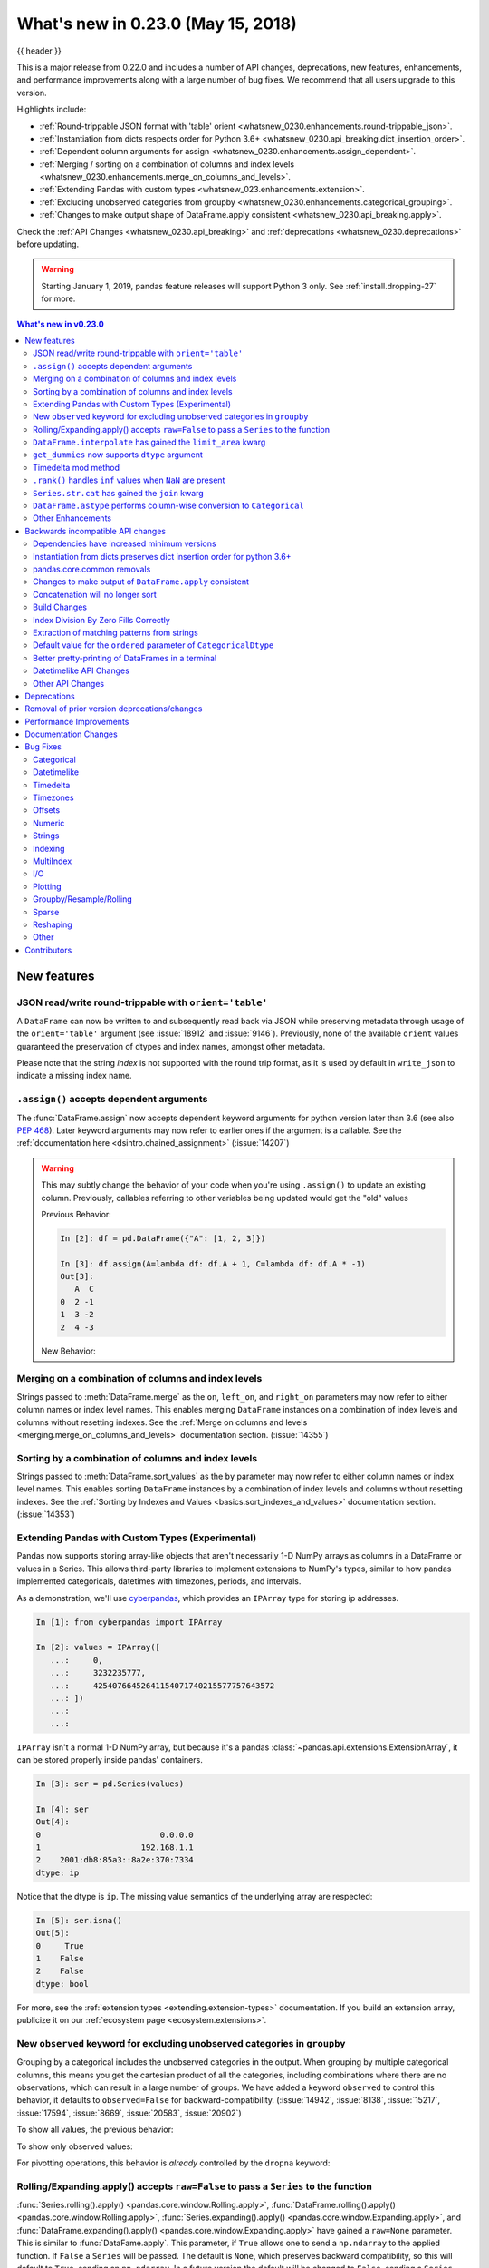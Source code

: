 .. _whatsnew_0230:

What's new in 0.23.0 (May 15, 2018)
-----------------------------------

{{ header }}

.. ipython:: python
   :suppress:

   from pandas import * # noqa F401, F403


This is a major release from 0.22.0 and includes a number of API changes,
deprecations, new features, enhancements, and performance improvements along
with a large number of bug fixes. We recommend that all users upgrade to this
version.

Highlights include:

- :ref:`Round-trippable JSON format with 'table' orient <whatsnew_0230.enhancements.round-trippable_json>`.
- :ref:`Instantiation from dicts respects order for Python 3.6+ <whatsnew_0230.api_breaking.dict_insertion_order>`.
- :ref:`Dependent column arguments for assign <whatsnew_0230.enhancements.assign_dependent>`.
- :ref:`Merging / sorting on a combination of columns and index levels <whatsnew_0230.enhancements.merge_on_columns_and_levels>`.
- :ref:`Extending Pandas with custom types <whatsnew_023.enhancements.extension>`.
- :ref:`Excluding unobserved categories from groupby <whatsnew_0230.enhancements.categorical_grouping>`.
- :ref:`Changes to make output shape of DataFrame.apply consistent <whatsnew_0230.api_breaking.apply>`.

Check the :ref:`API Changes <whatsnew_0230.api_breaking>` and :ref:`deprecations <whatsnew_0230.deprecations>` before updating.

.. warning::

   Starting January 1, 2019, pandas feature releases will support Python 3 only.
   See :ref:`install.dropping-27` for more.

.. contents:: What's new in v0.23.0
    :local:
    :backlinks: none
    :depth: 2

.. _whatsnew_0230.enhancements:

New features
~~~~~~~~~~~~

.. _whatsnew_0230.enhancements.round-trippable_json:

JSON read/write round-trippable with ``orient='table'``
^^^^^^^^^^^^^^^^^^^^^^^^^^^^^^^^^^^^^^^^^^^^^^^^^^^^^^^

A ``DataFrame`` can now be written to and subsequently read back via JSON while preserving metadata through usage of the ``orient='table'`` argument (see :issue:`18912` and :issue:`9146`). Previously, none of the available ``orient`` values guaranteed the preservation of dtypes and index names, amongst other metadata.

.. ipython:: python

   df = pd.DataFrame({'foo': [1, 2, 3, 4],
                      'bar': ['a', 'b', 'c', 'd'],
                      'baz': pd.date_range('2018-01-01', freq='d', periods=4),
                      'qux': pd.Categorical(['a', 'b', 'c', 'c'])},
                     index=pd.Index(range(4), name='idx'))
   df
   df.dtypes
   df.to_json('test.json', orient='table')
   new_df = pd.read_json('test.json', orient='table')
   new_df
   new_df.dtypes

Please note that the string `index` is not supported with the round trip format, as it is used by default in ``write_json`` to indicate a missing index name.

.. ipython:: python
   :okwarning:

   df.index.name = 'index'

   df.to_json('test.json', orient='table')
   new_df = pd.read_json('test.json', orient='table')
   new_df
   new_df.dtypes

.. ipython:: python
   :suppress:

   import os
   os.remove('test.json')


.. _whatsnew_0230.enhancements.assign_dependent:


``.assign()`` accepts dependent arguments
^^^^^^^^^^^^^^^^^^^^^^^^^^^^^^^^^^^^^^^^^

The :func:`DataFrame.assign` now accepts dependent keyword arguments for python version later than 3.6 (see also `PEP 468
<https://www.python.org/dev/peps/pep-0468/>`_). Later keyword arguments may now refer to earlier ones if the argument is a callable. See the
:ref:`documentation here <dsintro.chained_assignment>` (:issue:`14207`)

.. ipython:: python

    df = pd.DataFrame({'A': [1, 2, 3]})
    df
    df.assign(B=df.A, C=lambda x: x['A'] + x['B'])

.. warning::

  This may subtly change the behavior of your code when you're
  using ``.assign()`` to update an existing column. Previously, callables
  referring to other variables being updated would get the "old" values

  Previous Behavior:

  .. code-block:: ipython

      In [2]: df = pd.DataFrame({"A": [1, 2, 3]})

      In [3]: df.assign(A=lambda df: df.A + 1, C=lambda df: df.A * -1)
      Out[3]:
         A  C
      0  2 -1
      1  3 -2
      2  4 -3

  New Behavior:

  .. ipython:: python

      df.assign(A=df.A + 1, C=lambda df: df.A * -1)



.. _whatsnew_0230.enhancements.merge_on_columns_and_levels:

Merging on a combination of columns and index levels
^^^^^^^^^^^^^^^^^^^^^^^^^^^^^^^^^^^^^^^^^^^^^^^^^^^^

Strings passed to :meth:`DataFrame.merge` as the ``on``, ``left_on``, and ``right_on``
parameters may now refer to either column names or index level names.
This enables merging ``DataFrame`` instances on a combination of index levels
and columns without resetting indexes. See the :ref:`Merge on columns and
levels <merging.merge_on_columns_and_levels>` documentation section.
(:issue:`14355`)

.. ipython:: python

   left_index = pd.Index(['K0', 'K0', 'K1', 'K2'], name='key1')

   left = pd.DataFrame({'A': ['A0', 'A1', 'A2', 'A3'],
                        'B': ['B0', 'B1', 'B2', 'B3'],
                        'key2': ['K0', 'K1', 'K0', 'K1']},
                       index=left_index)

   right_index = pd.Index(['K0', 'K1', 'K2', 'K2'], name='key1')

   right = pd.DataFrame({'C': ['C0', 'C1', 'C2', 'C3'],
                         'D': ['D0', 'D1', 'D2', 'D3'],
                         'key2': ['K0', 'K0', 'K0', 'K1']},
                        index=right_index)

   left.merge(right, on=['key1', 'key2'])

.. _whatsnew_0230.enhancements.sort_by_columns_and_levels:

Sorting by a combination of columns and index levels
^^^^^^^^^^^^^^^^^^^^^^^^^^^^^^^^^^^^^^^^^^^^^^^^^^^^

Strings passed to :meth:`DataFrame.sort_values` as the ``by`` parameter may
now refer to either column names or index level names.  This enables sorting
``DataFrame`` instances by a combination of index levels and columns without
resetting indexes. See the :ref:`Sorting by Indexes and Values
<basics.sort_indexes_and_values>` documentation section.
(:issue:`14353`)

.. ipython:: python

   # Build MultiIndex
   idx = pd.MultiIndex.from_tuples([('a', 1), ('a', 2), ('a', 2),
                                    ('b', 2), ('b', 1), ('b', 1)])
   idx.names = ['first', 'second']

   # Build DataFrame
   df_multi = pd.DataFrame({'A': np.arange(6, 0, -1)},
                           index=idx)
   df_multi

   # Sort by 'second' (index) and 'A' (column)
   df_multi.sort_values(by=['second', 'A'])


.. _whatsnew_023.enhancements.extension:

Extending Pandas with Custom Types (Experimental)
^^^^^^^^^^^^^^^^^^^^^^^^^^^^^^^^^^^^^^^^^^^^^^^^^

Pandas now supports storing array-like objects that aren't necessarily 1-D NumPy
arrays as columns in a DataFrame or values in a Series. This allows third-party
libraries to implement extensions to NumPy's types, similar to how pandas
implemented categoricals, datetimes with timezones, periods, and intervals.

As a demonstration, we'll use cyberpandas_, which provides an ``IPArray`` type
for storing ip addresses.

.. code-block:: ipython

   In [1]: from cyberpandas import IPArray

   In [2]: values = IPArray([
      ...:     0,
      ...:     3232235777,
      ...:     42540766452641154071740215577757643572
      ...: ])
      ...:
      ...:

``IPArray`` isn't a normal 1-D NumPy array, but because it's a pandas
:class:`~pandas.api.extensions.ExtensionArray`, it can be stored properly inside pandas' containers.

.. code-block:: ipython

   In [3]: ser = pd.Series(values)

   In [4]: ser
   Out[4]:
   0                         0.0.0.0
   1                     192.168.1.1
   2    2001:db8:85a3::8a2e:370:7334
   dtype: ip

Notice that the dtype is ``ip``. The missing value semantics of the underlying
array are respected:

.. code-block:: ipython

   In [5]: ser.isna()
   Out[5]:
   0     True
   1    False
   2    False
   dtype: bool

For more, see the :ref:`extension types <extending.extension-types>`
documentation. If you build an extension array, publicize it on our
:ref:`ecosystem page <ecosystem.extensions>`.

.. _cyberpandas: https://cyberpandas.readthedocs.io/en/latest/


.. _whatsnew_0230.enhancements.categorical_grouping:

New ``observed`` keyword for excluding unobserved categories in ``groupby``
^^^^^^^^^^^^^^^^^^^^^^^^^^^^^^^^^^^^^^^^^^^^^^^^^^^^^^^^^^^^^^^^^^^^^^^^^^^

Grouping by a categorical includes the unobserved categories in the output.
When grouping by multiple categorical columns, this means you get the cartesian product of all the
categories, including combinations where there are no observations, which can result in a large
number of groups. We have added a keyword ``observed`` to control this behavior, it defaults to
``observed=False`` for backward-compatibility. (:issue:`14942`, :issue:`8138`, :issue:`15217`, :issue:`17594`, :issue:`8669`, :issue:`20583`, :issue:`20902`)

.. ipython:: python

   cat1 = pd.Categorical(["a", "a", "b", "b"],
                         categories=["a", "b", "z"], ordered=True)
   cat2 = pd.Categorical(["c", "d", "c", "d"],
                         categories=["c", "d", "y"], ordered=True)
   df = pd.DataFrame({"A": cat1, "B": cat2, "values": [1, 2, 3, 4]})
   df['C'] = ['foo', 'bar'] * 2
   df

To show all values, the previous behavior:

.. ipython:: python

   df.groupby(['A', 'B', 'C'], observed=False).count()


To show only observed values:

.. ipython:: python

   df.groupby(['A', 'B', 'C'], observed=True).count()

For pivotting operations, this behavior is *already* controlled by the ``dropna`` keyword:

.. ipython:: python

   cat1 = pd.Categorical(["a", "a", "b", "b"],
                         categories=["a", "b", "z"], ordered=True)
   cat2 = pd.Categorical(["c", "d", "c", "d"],
                         categories=["c", "d", "y"], ordered=True)
   df = pd.DataFrame({"A": cat1, "B": cat2, "values": [1, 2, 3, 4]})
   df

.. ipython:: python

   pd.pivot_table(df, values='values', index=['A', 'B'],
                  dropna=True)
   pd.pivot_table(df, values='values', index=['A', 'B'],
                  dropna=False)


.. _whatsnew_0230.enhancements.window_raw:

Rolling/Expanding.apply() accepts ``raw=False`` to pass a ``Series`` to the function
^^^^^^^^^^^^^^^^^^^^^^^^^^^^^^^^^^^^^^^^^^^^^^^^^^^^^^^^^^^^^^^^^^^^^^^^^^^^^^^^^^^^

:func:`Series.rolling().apply() <pandas.core.window.Rolling.apply>`, :func:`DataFrame.rolling().apply() <pandas.core.window.Rolling.apply>`,
:func:`Series.expanding().apply() <pandas.core.window.Expanding.apply>`, and :func:`DataFrame.expanding().apply() <pandas.core.window.Expanding.apply>` have gained a ``raw=None`` parameter.
This is similar to :func:`DataFame.apply`. This parameter, if ``True`` allows one to send a ``np.ndarray`` to the applied function. If ``False`` a ``Series`` will be passed. The
default is ``None``, which preserves backward compatibility, so this will default to ``True``, sending an ``np.ndarray``.
In a future version the default will be changed to ``False``, sending a ``Series``. (:issue:`5071`, :issue:`20584`)

.. ipython:: python

   s = pd.Series(np.arange(5), np.arange(5) + 1)
   s

Pass a ``Series``:

.. ipython:: python

   s.rolling(2, min_periods=1).apply(lambda x: x.iloc[-1], raw=False)

Mimic the original behavior of passing a ndarray:

.. ipython:: python

   s.rolling(2, min_periods=1).apply(lambda x: x[-1], raw=True)


.. _whatsnew_0210.enhancements.limit_area:

``DataFrame.interpolate`` has gained the ``limit_area`` kwarg
^^^^^^^^^^^^^^^^^^^^^^^^^^^^^^^^^^^^^^^^^^^^^^^^^^^^^^^^^^^^^

:meth:`DataFrame.interpolate` has gained a ``limit_area`` parameter to allow further control of which ``NaN`` s are replaced.
Use ``limit_area='inside'`` to fill only NaNs surrounded by valid values or use ``limit_area='outside'`` to fill only ``NaN`` s
outside the existing valid values while preserving those inside.  (:issue:`16284`) See the :ref:`full documentation here <missing_data.interp_limits>`.


.. ipython:: python

   ser = pd.Series([np.nan, np.nan, 5, np.nan, np.nan,
                    np.nan, 13, np.nan, np.nan])
   ser

Fill one consecutive inside value in both directions

.. ipython:: python

   ser.interpolate(limit_direction='both', limit_area='inside', limit=1)

Fill all consecutive outside values backward

.. ipython:: python

   ser.interpolate(limit_direction='backward', limit_area='outside')

Fill all consecutive outside values in both directions

.. ipython:: python

   ser.interpolate(limit_direction='both', limit_area='outside')

.. _whatsnew_0210.enhancements.get_dummies_dtype:

``get_dummies`` now supports ``dtype`` argument
^^^^^^^^^^^^^^^^^^^^^^^^^^^^^^^^^^^^^^^^^^^^^^^

The :func:`get_dummies` now accepts a ``dtype`` argument, which specifies a dtype for the new columns. The default remains uint8. (:issue:`18330`)

.. ipython:: python

   df = pd.DataFrame({'a': [1, 2], 'b': [3, 4], 'c': [5, 6]})
   pd.get_dummies(df, columns=['c']).dtypes
   pd.get_dummies(df, columns=['c'], dtype=bool).dtypes


.. _whatsnew_0230.enhancements.timedelta_mod:

Timedelta mod method
^^^^^^^^^^^^^^^^^^^^

``mod`` (%) and ``divmod`` operations are now defined on ``Timedelta`` objects
when operating with either timedelta-like or with numeric arguments.
See the :ref:`documentation here <timedeltas.mod_divmod>`. (:issue:`19365`)

.. ipython:: python

    td = pd.Timedelta(hours=37)
    td % pd.Timedelta(minutes=45)

.. _whatsnew_0230.enhancements.ran_inf:

``.rank()`` handles ``inf`` values when ``NaN`` are present
^^^^^^^^^^^^^^^^^^^^^^^^^^^^^^^^^^^^^^^^^^^^^^^^^^^^^^^^^^^

In previous versions, ``.rank()`` would assign ``inf`` elements ``NaN`` as their ranks. Now ranks are calculated properly. (:issue:`6945`)

.. ipython:: python

    s = pd.Series([-np.inf, 0, 1, np.nan, np.inf])
    s

Previous Behavior:

.. code-block:: ipython

    In [11]: s.rank()
    Out[11]:
    0    1.0
    1    2.0
    2    3.0
    3    NaN
    4    NaN
    dtype: float64

Current Behavior:

.. ipython:: python

    s.rank()

Furthermore, previously if you rank ``inf`` or ``-inf`` values together with ``NaN`` values, the calculation won't distinguish ``NaN`` from infinity when using 'top' or 'bottom' argument.

.. ipython:: python

    s = pd.Series([np.nan, np.nan, -np.inf, -np.inf])
    s

Previous Behavior:

.. code-block:: ipython

    In [15]: s.rank(na_option='top')
    Out[15]:
    0    2.5
    1    2.5
    2    2.5
    3    2.5
    dtype: float64

Current Behavior:

.. ipython:: python

    s.rank(na_option='top')

These bugs were squashed:

- Bug in :meth:`DataFrame.rank` and :meth:`Series.rank` when ``method='dense'`` and ``pct=True`` in which percentile ranks were not being used with the number of distinct observations (:issue:`15630`)
- Bug in :meth:`Series.rank` and :meth:`DataFrame.rank` when ``ascending='False'`` failed to return correct ranks for infinity if ``NaN`` were present (:issue:`19538`)
- Bug in :func:`DataFrameGroupBy.rank` where ranks were incorrect when both infinity and ``NaN`` were present (:issue:`20561`)


.. _whatsnew_0230.enhancements.str_cat_align:

``Series.str.cat`` has gained the ``join`` kwarg
^^^^^^^^^^^^^^^^^^^^^^^^^^^^^^^^^^^^^^^^^^^^^^^^

Previously, :meth:`Series.str.cat` did not -- in contrast to most of ``pandas`` -- align :class:`Series` on their index before concatenation (see :issue:`18657`).
The method has now gained a keyword ``join`` to control the manner of alignment, see examples below and :ref:`here <text.concatenate>`.

In v.0.23 `join` will default to None (meaning no alignment), but this default will change to ``'left'`` in a future version of pandas.

.. ipython:: python
   :okwarning:

    s = pd.Series(['a', 'b', 'c', 'd'])
    t = pd.Series(['b', 'd', 'e', 'c'], index=[1, 3, 4, 2])
    s.str.cat(t)
    s.str.cat(t, join='left', na_rep='-')

Furthermore, :meth:`Series.str.cat` now works for ``CategoricalIndex`` as well (previously raised a ``ValueError``; see :issue:`20842`).

.. _whatsnew_0230.enhancements.astype_category:

``DataFrame.astype`` performs column-wise conversion to ``Categorical``
^^^^^^^^^^^^^^^^^^^^^^^^^^^^^^^^^^^^^^^^^^^^^^^^^^^^^^^^^^^^^^^^^^^^^^^

:meth:`DataFrame.astype` can now perform column-wise conversion to ``Categorical`` by supplying the string ``'category'`` or
a :class:`~pandas.api.types.CategoricalDtype`. Previously, attempting this would raise a ``NotImplementedError``. See the
:ref:`categorical.objectcreation` section of the documentation for more details and examples. (:issue:`12860`, :issue:`18099`)

Supplying the string ``'category'`` performs column-wise conversion, with only labels appearing in a given column set as categories:

.. ipython:: python

    df = pd.DataFrame({'A': list('abca'), 'B': list('bccd')})
    df = df.astype('category')
    df['A'].dtype
    df['B'].dtype


Supplying a ``CategoricalDtype`` will make the categories in each column consistent with the supplied dtype:

.. ipython:: python

    from pandas.api.types import CategoricalDtype
    df = pd.DataFrame({'A': list('abca'), 'B': list('bccd')})
    cdt = CategoricalDtype(categories=list('abcd'), ordered=True)
    df = df.astype(cdt)
    df['A'].dtype
    df['B'].dtype


.. _whatsnew_0230.enhancements.other:

Other Enhancements
^^^^^^^^^^^^^^^^^^

- Unary ``+`` now permitted for ``Series`` and ``DataFrame`` as  numeric operator (:issue:`16073`)
- Better support for :meth:`~pandas.io.formats.style.Styler.to_excel` output with the ``xlsxwriter`` engine. (:issue:`16149`)
- :func:`pandas.tseries.frequencies.to_offset` now accepts leading '+' signs e.g. '+1h'. (:issue:`18171`)
- :func:`MultiIndex.unique` now supports the ``level=`` argument, to get unique values from a specific index level (:issue:`17896`)
- :class:`pandas.io.formats.style.Styler` now has method ``hide_index()`` to determine whether the index will be rendered in output (:issue:`14194`)
- :class:`pandas.io.formats.style.Styler` now has method ``hide_columns()`` to determine whether columns will be hidden in output (:issue:`14194`)
- Improved wording of ``ValueError`` raised in :func:`to_datetime` when ``unit=`` is passed with a non-convertible value (:issue:`14350`)
- :func:`Series.fillna` now accepts a Series or a dict as a ``value`` for a categorical dtype (:issue:`17033`)
- :func:`pandas.read_clipboard` updated to use qtpy, falling back to PyQt5 and then PyQt4, adding compatibility with Python3 and multiple python-qt bindings (:issue:`17722`)
- Improved wording of ``ValueError`` raised in :func:`read_csv` when the ``usecols`` argument cannot match all columns. (:issue:`17301`)
- :func:`DataFrame.corrwith` now silently drops non-numeric columns when passed a Series. Before, an exception was raised (:issue:`18570`).
- :class:`IntervalIndex` now supports time zone aware ``Interval`` objects (:issue:`18537`, :issue:`18538`)
- :func:`Series` / :func:`DataFrame` tab completion also returns identifiers in the first level of a :func:`MultiIndex`. (:issue:`16326`)
- :func:`read_excel()` has gained the ``nrows`` parameter (:issue:`16645`)
- :meth:`DataFrame.append` can now in more cases preserve the type of the calling dataframe's columns (e.g. if both are ``CategoricalIndex``) (:issue:`18359`)
- :meth:`DataFrame.to_json` and :meth:`Series.to_json` now accept an ``index`` argument which allows the user to exclude the index from the JSON output (:issue:`17394`)
- ``IntervalIndex.to_tuples()`` has gained the ``na_tuple`` parameter to control whether NA is returned as a tuple of NA, or NA itself (:issue:`18756`)
- ``Categorical.rename_categories``, ``CategoricalIndex.rename_categories`` and :attr:`Series.cat.rename_categories`
  can now take a callable as their argument (:issue:`18862`)
- :class:`Interval` and :class:`IntervalIndex` have gained a ``length`` attribute (:issue:`18789`)
- ``Resampler`` objects now have a functioning :attr:`~pandas.core.resample.Resampler.pipe` method.
  Previously, calls to ``pipe`` were diverted to  the ``mean`` method (:issue:`17905`).
- :func:`~pandas.api.types.is_scalar` now returns ``True`` for ``DateOffset`` objects (:issue:`18943`).
- :func:`DataFrame.pivot` now accepts a list for the ``values=`` kwarg (:issue:`17160`).
- Added :func:`pandas.api.extensions.register_dataframe_accessor`,
  :func:`pandas.api.extensions.register_series_accessor`, and
  :func:`pandas.api.extensions.register_index_accessor`, accessor for libraries downstream of pandas
  to register custom accessors like ``.cat`` on pandas objects. See
  :ref:`Registering Custom Accessors <extending.register-accessors>` for more (:issue:`14781`).

- ``IntervalIndex.astype`` now supports conversions between subtypes when passed an ``IntervalDtype`` (:issue:`19197`)
- :class:`IntervalIndex` and its associated constructor methods (``from_arrays``, ``from_breaks``, ``from_tuples``) have gained a ``dtype`` parameter (:issue:`19262`)
- Added :func:`pandas.core.groupby.SeriesGroupBy.is_monotonic_increasing` and :func:`pandas.core.groupby.SeriesGroupBy.is_monotonic_decreasing` (:issue:`17015`)
- For subclassed ``DataFrames``, :func:`DataFrame.apply` will now preserve the ``Series`` subclass (if defined) when passing the data to the applied function (:issue:`19822`)
- :func:`DataFrame.from_dict` now accepts a ``columns`` argument that can be used to specify the column names when ``orient='index'`` is used (:issue:`18529`)
- Added option ``display.html.use_mathjax`` so `MathJax <https://www.mathjax.org/>`_ can be disabled when rendering tables in ``Jupyter`` notebooks (:issue:`19856`, :issue:`19824`)
- :func:`DataFrame.replace` now supports the ``method`` parameter, which can be used to specify the replacement method when ``to_replace`` is a scalar, list or tuple and ``value`` is ``None`` (:issue:`19632`)
- :meth:`Timestamp.month_name`, :meth:`DatetimeIndex.month_name`, and :meth:`Series.dt.month_name` are now available (:issue:`12805`)
- :meth:`Timestamp.day_name` and :meth:`DatetimeIndex.day_name` are now available to return day names with a specified locale (:issue:`12806`)
- :meth:`DataFrame.to_sql` now performs a multi-value insert if the underlying connection supports itk rather than inserting row by row.
  ``SQLAlchemy`` dialects supporting multi-value inserts include: ``mysql``, ``postgresql``, ``sqlite`` and any dialect with ``supports_multivalues_insert``. (:issue:`14315`, :issue:`8953`)
- :func:`read_html` now accepts a ``displayed_only`` keyword argument to controls whether or not hidden elements are parsed (``True`` by default) (:issue:`20027`)
- :func:`read_html` now reads all ``<tbody>`` elements in a ``<table>``, not just the first. (:issue:`20690`)
- :meth:`~pandas.core.window.Rolling.quantile` and :meth:`~pandas.core.window.Expanding.quantile` now accept the ``interpolation`` keyword, ``linear`` by default (:issue:`20497`)
- zip compression is supported via ``compression=zip`` in :func:`DataFrame.to_pickle`, :func:`Series.to_pickle`, :func:`DataFrame.to_csv`, :func:`Series.to_csv`, :func:`DataFrame.to_json`, :func:`Series.to_json`. (:issue:`17778`)
- :class:`~pandas.tseries.offsets.WeekOfMonth` constructor now supports ``n=0`` (:issue:`20517`).
- :class:`DataFrame` and :class:`Series` now support matrix multiplication (``@``) operator (:issue:`10259`) for Python>=3.5
- Updated :meth:`DataFrame.to_gbq` and :meth:`pandas.read_gbq` signature and documentation to reflect changes from
  the Pandas-GBQ library version 0.4.0. Adds intersphinx mapping to Pandas-GBQ
  library. (:issue:`20564`)
- Added new writer for exporting Stata dta files in version 117, ``StataWriter117``.  This format supports exporting strings with lengths up to 2,000,000 characters (:issue:`16450`)
- :func:`to_hdf` and :func:`read_hdf` now accept an ``errors`` keyword argument to control encoding error handling (:issue:`20835`)
- :func:`cut` has gained the ``duplicates='raise'|'drop'`` option to control whether to raise on duplicated edges (:issue:`20947`)
- :func:`date_range`, :func:`timedelta_range`, and :func:`interval_range` now return a linearly spaced index if ``start``, ``stop``, and ``periods`` are specified, but ``freq`` is not. (:issue:`20808`, :issue:`20983`, :issue:`20976`)

.. _whatsnew_0230.api_breaking:

Backwards incompatible API changes
~~~~~~~~~~~~~~~~~~~~~~~~~~~~~~~~~~

.. _whatsnew_0230.api_breaking.deps:

Dependencies have increased minimum versions
^^^^^^^^^^^^^^^^^^^^^^^^^^^^^^^^^^^^^^^^^^^^

We have updated our minimum supported versions of dependencies (:issue:`15184`).
If installed, we now require:

+-----------------+-----------------+----------+---------------+
| Package         | Minimum Version | Required |     Issue     |
+=================+=================+==========+===============+
| python-dateutil | 2.5.0           |    X     | :issue:`15184`|
+-----------------+-----------------+----------+---------------+
| openpyxl        | 2.4.0           |          | :issue:`15184`|
+-----------------+-----------------+----------+---------------+
| beautifulsoup4  | 4.2.1           |          | :issue:`20082`|
+-----------------+-----------------+----------+---------------+
| setuptools      | 24.2.0          |          | :issue:`20698`|
+-----------------+-----------------+----------+---------------+

.. _whatsnew_0230.api_breaking.dict_insertion_order:

Instantiation from dicts preserves dict insertion order for python 3.6+
^^^^^^^^^^^^^^^^^^^^^^^^^^^^^^^^^^^^^^^^^^^^^^^^^^^^^^^^^^^^^^^^^^^^^^^

Until Python 3.6, dicts in Python had no formally defined ordering. For Python
version 3.6 and later, dicts are ordered by insertion order, see
`PEP 468 <https://www.python.org/dev/peps/pep-0468/>`_.
Pandas will use the dict's insertion order, when creating a ``Series`` or
``DataFrame`` from a dict and you're using Python version 3.6 or
higher. (:issue:`19884`)

Previous Behavior (and current behavior if on Python < 3.6):

.. code-block:: ipython

    In [16]: pd.Series({'Income': 2000,
       ....:            'Expenses': -1500,
       ....:            'Taxes': -200,
       ....:            'Net result': 300})
    Out[16]:
    Expenses     -1500
    Income        2000
    Net result     300
    Taxes         -200
    dtype: int64

Note the Series above is ordered alphabetically by the index values.

New Behavior (for Python >= 3.6):

.. ipython:: python

    pd.Series({'Income': 2000,
               'Expenses': -1500,
               'Taxes': -200,
               'Net result': 300})

Notice that the Series is now ordered by insertion order. This new behavior is
used for all relevant pandas types (``Series``, ``DataFrame``, ``SparseSeries``
and ``SparseDataFrame``).

If you wish to retain the old behavior while using Python >= 3.6, you can use
``.sort_index()``:

.. ipython:: python

    pd.Series({'Income': 2000,
               'Expenses': -1500,
               'Taxes': -200,
               'Net result': 300}).sort_index()


.. _whatsnew_0230.api_breaking.core_common:

pandas.core.common removals
^^^^^^^^^^^^^^^^^^^^^^^^^^^

The following error & warning messages are removed from ``pandas.core.common`` (:issue:`13634`, :issue:`19769`):

- ``PerformanceWarning``
- ``UnsupportedFunctionCall``
- ``UnsortedIndexError``
- ``AbstractMethodError``

These are available from import from ``pandas.errors`` (since 0.19.0).


.. _whatsnew_0230.api_breaking.apply:

Changes to make output of ``DataFrame.apply`` consistent
^^^^^^^^^^^^^^^^^^^^^^^^^^^^^^^^^^^^^^^^^^^^^^^^^^^^^^^^

:func:`DataFrame.apply` was inconsistent when applying an arbitrary user-defined-function that returned a list-like with ``axis=1``. Several bugs and inconsistencies
are resolved. If the applied function returns a Series, then pandas will return a DataFrame; otherwise a Series will be returned, this includes the case
where a list-like (e.g. ``tuple`` or ``list`` is returned) (:issue:`16353`, :issue:`17437`, :issue:`17970`, :issue:`17348`, :issue:`17892`, :issue:`18573`,
:issue:`17602`, :issue:`18775`, :issue:`18901`, :issue:`18919`).

.. ipython:: python

    df = pd.DataFrame(np.tile(np.arange(3), 6).reshape(6, -1) + 1,
                      columns=['A', 'B', 'C'])
    df

Previous Behavior: if the returned shape happened to match the length of original columns, this would return a ``DataFrame``.
If the return shape did not match, a ``Series`` with lists was returned.

.. code-block:: python

   In [3]: df.apply(lambda x: [1, 2, 3], axis=1)
   Out[3]:
      A  B  C
   0  1  2  3
   1  1  2  3
   2  1  2  3
   3  1  2  3
   4  1  2  3
   5  1  2  3

   In [4]: df.apply(lambda x: [1, 2], axis=1)
   Out[4]:
   0    [1, 2]
   1    [1, 2]
   2    [1, 2]
   3    [1, 2]
   4    [1, 2]
   5    [1, 2]
   dtype: object


New Behavior: When the applied function returns a list-like, this will now *always* return a ``Series``.

.. ipython:: python

    df.apply(lambda x: [1, 2, 3], axis=1)
    df.apply(lambda x: [1, 2], axis=1)

To have expanded columns, you can use ``result_type='expand'``

.. ipython:: python

    df.apply(lambda x: [1, 2, 3], axis=1, result_type='expand')

To broadcast the result across the original columns (the old behaviour for
list-likes of the correct length), you can use ``result_type='broadcast'``.
The shape must match the original columns.

.. ipython:: python

    df.apply(lambda x: [1, 2, 3], axis=1, result_type='broadcast')

Returning a ``Series`` allows one to control the exact return structure and column names:

.. ipython:: python

    df.apply(lambda x: pd.Series([1, 2, 3], index=['D', 'E', 'F']), axis=1)

.. _whatsnew_0230.api_breaking.concat:

Concatenation will no longer sort
^^^^^^^^^^^^^^^^^^^^^^^^^^^^^^^^^

In a future version of pandas :func:`pandas.concat` will no longer sort the non-concatenation axis when it is not already aligned.
The current behavior is the same as the previous (sorting), but now a warning is issued when ``sort`` is not specified and the non-concatenation axis is not aligned (:issue:`4588`).

.. ipython:: python
   :okwarning:

   df1 = pd.DataFrame({"a": [1, 2], "b": [1, 2]}, columns=['b', 'a'])
   df2 = pd.DataFrame({"a": [4, 5]})

   pd.concat([df1, df2])

To keep the previous behavior (sorting) and silence the warning, pass ``sort=True``

.. ipython:: python

   pd.concat([df1, df2], sort=True)

To accept the future behavior (no sorting), pass ``sort=False``

.. ipython

   pd.concat([df1, df2], sort=False)

Note that this change also applies to :meth:`DataFrame.append`, which has also received a ``sort`` keyword for controlling this behavior.


.. _whatsnew_0230.api_breaking.build_changes:

Build Changes
^^^^^^^^^^^^^

- Building pandas for development now requires ``cython >= 0.24`` (:issue:`18613`)
- Building from source now explicitly requires ``setuptools`` in ``setup.py`` (:issue:`18113`)
- Updated conda recipe to be in compliance with conda-build 3.0+ (:issue:`18002`)

.. _whatsnew_0230.api_breaking.index_division_by_zero:

Index Division By Zero Fills Correctly
^^^^^^^^^^^^^^^^^^^^^^^^^^^^^^^^^^^^^^

Division operations on ``Index`` and subclasses will now fill division of positive numbers by zero with ``np.inf``, division of negative numbers by zero with ``-np.inf`` and `0 / 0` with ``np.nan``.  This matches existing ``Series`` behavior. (:issue:`19322`, :issue:`19347`)

Previous Behavior:

.. code-block:: ipython

    In [6]: index = pd.Int64Index([-1, 0, 1])

    In [7]: index / 0
    Out[7]: Int64Index([0, 0, 0], dtype='int64')

    # Previous behavior yielded different results depending on the type of zero in the divisor
    In [8]: index / 0.0
    Out[8]: Float64Index([-inf, nan, inf], dtype='float64')

    In [9]: index = pd.UInt64Index([0, 1])

    In [10]: index / np.array([0, 0], dtype=np.uint64)
    Out[10]: UInt64Index([0, 0], dtype='uint64')

    In [11]: pd.RangeIndex(1, 5) / 0
    ZeroDivisionError: integer division or modulo by zero

Current Behavior:

.. ipython:: python

    index = pd.Int64Index([-1, 0, 1])
    # division by zero gives -infinity where negative,
    # +infinity where positive, and NaN for 0 / 0
    index / 0

    # The result of division by zero should not depend on
    # whether the zero is int or float
    index / 0.0

    index = pd.UInt64Index([0, 1])
    index / np.array([0, 0], dtype=np.uint64)

    pd.RangeIndex(1, 5) / 0

.. _whatsnew_0230.api_breaking.extract:

Extraction of matching patterns from strings
^^^^^^^^^^^^^^^^^^^^^^^^^^^^^^^^^^^^^^^^^^^^

By default, extracting matching patterns from strings with :func:`str.extract` used to return a
``Series`` if a single group was being extracted (a ``DataFrame`` if more than one group was
extracted). As of Pandas 0.23.0 :func:`str.extract` always returns a ``DataFrame``, unless
``expand`` is set to ``False``. Finally, ``None`` was an accepted value for
the ``expand`` parameter (which was equivalent to ``False``), but now raises a ``ValueError``. (:issue:`11386`)

Previous Behavior:

.. code-block:: ipython

    In [1]: s = pd.Series(['number 10', '12 eggs'])

    In [2]: extracted = s.str.extract(r'.*(\d\d).*')

    In [3]: extracted
    Out [3]:
    0    10
    1    12
    dtype: object

    In [4]: type(extracted)
    Out [4]:
    pandas.core.series.Series

New Behavior:

.. ipython:: python

    s = pd.Series(['number 10', '12 eggs'])
    extracted = s.str.extract(r'.*(\d\d).*')
    extracted
    type(extracted)

To restore previous behavior, simply set ``expand`` to ``False``:

.. ipython:: python

    s = pd.Series(['number 10', '12 eggs'])
    extracted = s.str.extract(r'.*(\d\d).*', expand=False)
    extracted
    type(extracted)

.. _whatsnew_0230.api_breaking.cdt_ordered:

Default value for the ``ordered`` parameter of ``CategoricalDtype``
^^^^^^^^^^^^^^^^^^^^^^^^^^^^^^^^^^^^^^^^^^^^^^^^^^^^^^^^^^^^^^^^^^^

The default value of the ``ordered`` parameter for :class:`~pandas.api.types.CategoricalDtype` has changed from ``False`` to ``None`` to allow updating of ``categories`` without impacting ``ordered``.  Behavior should remain consistent for downstream objects, such as :class:`Categorical` (:issue:`18790`)

In previous versions, the default value for the ``ordered`` parameter was ``False``.  This could potentially lead to the ``ordered`` parameter unintentionally being changed from ``True`` to ``False`` when users attempt to update ``categories`` if ``ordered`` is not explicitly specified, as it would silently default to ``False``.  The new behavior for ``ordered=None`` is to retain the existing value of ``ordered``.

New Behavior:

.. ipython:: python

    from pandas.api.types import CategoricalDtype
    cat = pd.Categorical(list('abcaba'), ordered=True, categories=list('cba'))
    cat
    cdt = CategoricalDtype(categories=list('cbad'))
    cat.astype(cdt)

Notice in the example above that the converted ``Categorical`` has retained ``ordered=True``.  Had the default value for ``ordered`` remained as ``False``, the converted ``Categorical`` would have become unordered, despite ``ordered=False`` never being explicitly specified.  To change the value of ``ordered``, explicitly pass it to the new dtype, e.g. ``CategoricalDtype(categories=list('cbad'), ordered=False)``.

Note that the unintentional conversion of ``ordered`` discussed above did not arise in previous versions due to separate bugs that prevented ``astype`` from doing any type of category to category conversion (:issue:`10696`, :issue:`18593`).  These bugs have been fixed in this release, and motivated changing the default value of ``ordered``.

.. _whatsnew_0230.api_breaking.pretty_printing:

Better pretty-printing of DataFrames in a terminal
^^^^^^^^^^^^^^^^^^^^^^^^^^^^^^^^^^^^^^^^^^^^^^^^^^
Previously, the default value for the maximum number of columns was
``pd.options.display.max_columns=20``. This meant that relatively wide data
frames would not fit within the terminal width, and pandas would introduce line
breaks to display these 20 columns. This resulted in an output that was
relatively difficult to read:

.. image:: ../_static/print_df_old.png

If Python runs in a terminal, the maximum number of columns is now determined
automatically so that the printed data frame fits within the current terminal
width (``pd.options.display.max_columns=0``) (:issue:`17023`). If Python runs
as a Jupyter kernel (such as the Jupyter QtConsole or a Jupyter notebook, as
well as in many IDEs), this value cannot be inferred automatically and is thus
set to `20` as in previous versions. In a terminal, this results in a much
nicer output:

.. image:: ../_static/print_df_new.png

Note that if you don't like the new default, you can always set this option
yourself. To revert to the old setting, you can run this line:

.. code-block:: python

  pd.options.display.max_columns = 20

.. _whatsnew_0230.api.datetimelike:

Datetimelike API Changes
^^^^^^^^^^^^^^^^^^^^^^^^

- The default ``Timedelta`` constructor now accepts an ``ISO 8601 Duration`` string as an argument (:issue:`19040`)
- Subtracting ``NaT`` from a :class:`Series` with ``dtype='datetime64[ns]'`` returns a ``Series`` with ``dtype='timedelta64[ns]'`` instead of ``dtype='datetime64[ns]'`` (:issue:`18808`)
- Addition or subtraction of ``NaT`` from :class:`TimedeltaIndex` will return ``TimedeltaIndex`` instead of ``DatetimeIndex`` (:issue:`19124`)
- :func:`DatetimeIndex.shift` and :func:`TimedeltaIndex.shift` will now raise ``NullFrequencyError`` (which subclasses ``ValueError``, which was raised in older versions) when the index object frequency is ``None`` (:issue:`19147`)
- Addition and subtraction of ``NaN`` from a :class:`Series` with ``dtype='timedelta64[ns]'`` will raise a ``TypeError`` instead of treating the ``NaN`` as ``NaT`` (:issue:`19274`)
- ``NaT`` division with :class:`datetime.timedelta` will now return ``NaN`` instead of raising (:issue:`17876`)
- Operations between a :class:`Series` with dtype ``dtype='datetime64[ns]'`` and a :class:`PeriodIndex` will correctly raises ``TypeError`` (:issue:`18850`)
- Subtraction of :class:`Series` with timezone-aware ``dtype='datetime64[ns]'`` with mis-matched timezones will raise ``TypeError`` instead of ``ValueError`` (:issue:`18817`)
- :class:`Timestamp` will no longer silently ignore unused or invalid ``tz`` or ``tzinfo`` keyword arguments (:issue:`17690`)
- :class:`Timestamp` will no longer silently ignore invalid ``freq`` arguments (:issue:`5168`)
- :class:`CacheableOffset` and :class:`WeekDay` are no longer available in the ``pandas.tseries.offsets`` module (:issue:`17830`)
- ``pandas.tseries.frequencies.get_freq_group()`` and ``pandas.tseries.frequencies.DAYS`` are removed from the public API (:issue:`18034`)
- :func:`Series.truncate` and :func:`DataFrame.truncate` will raise a ``ValueError`` if the index is not sorted instead of an unhelpful ``KeyError`` (:issue:`17935`)
- :attr:`Series.first` and :attr:`DataFrame.first` will now raise a ``TypeError``
  rather than ``NotImplementedError`` when index is not a :class:`DatetimeIndex` (:issue:`20725`).
- :attr:`Series.last` and :attr:`DataFrame.last` will now raise a ``TypeError``
  rather than ``NotImplementedError`` when index is not a :class:`DatetimeIndex` (:issue:`20725`).
- Restricted ``DateOffset`` keyword arguments. Previously, ``DateOffset`` subclasses allowed arbitrary keyword arguments which could lead to unexpected behavior. Now, only valid arguments will be accepted. (:issue:`17176`, :issue:`18226`).
- :func:`pandas.merge` provides a more informative error message when trying to merge on timezone-aware and timezone-naive columns (:issue:`15800`)
- For :class:`DatetimeIndex` and :class:`TimedeltaIndex` with ``freq=None``, addition or subtraction of integer-dtyped array or ``Index`` will raise ``NullFrequencyError`` instead of ``TypeError`` (:issue:`19895`)
- :class:`Timestamp` constructor now accepts a `nanosecond` keyword or positional argument (:issue:`18898`)
- :class:`DatetimeIndex` will now raise an ``AttributeError`` when the ``tz`` attribute is set after instantiation (:issue:`3746`)
- :class:`DatetimeIndex` with a ``pytz`` timezone will now return a consistent ``pytz`` timezone (:issue:`18595`)

.. _whatsnew_0230.api.other:

Other API Changes
^^^^^^^^^^^^^^^^^

- :func:`Series.astype` and :func:`Index.astype` with an incompatible dtype will now raise a ``TypeError`` rather than a ``ValueError`` (:issue:`18231`)
- ``Series`` construction with an ``object`` dtyped tz-aware datetime and ``dtype=object`` specified, will now return an ``object`` dtyped ``Series``, previously this would infer the datetime dtype (:issue:`18231`)
- A :class:`Series` of ``dtype=category`` constructed from an empty ``dict`` will now have categories of ``dtype=object`` rather than ``dtype=float64``, consistently with the case in which an empty list is passed (:issue:`18515`)
- All-NaN levels in a ``MultiIndex`` are now assigned ``float`` rather than ``object`` dtype, promoting consistency with ``Index`` (:issue:`17929`).
- Levels names of a ``MultiIndex`` (when not None) are now required to be unique: trying to create a ``MultiIndex`` with repeated names will raise a ``ValueError`` (:issue:`18872`)
- Both construction and renaming of ``Index``/``MultiIndex`` with non-hashable ``name``/``names`` will now raise ``TypeError`` (:issue:`20527`)
- :func:`Index.map` can now accept ``Series`` and dictionary input objects (:issue:`12756`, :issue:`18482`, :issue:`18509`).
- :func:`DataFrame.unstack` will now default to filling with ``np.nan`` for ``object`` columns. (:issue:`12815`)
- :class:`IntervalIndex` constructor will raise if the ``closed`` parameter conflicts with how the input data is inferred to be closed (:issue:`18421`)
- Inserting missing values into indexes will work for all types of indexes and automatically insert the correct type of missing value (``NaN``, ``NaT``, etc.) regardless of the type passed in (:issue:`18295`)
- When created with duplicate labels, ``MultiIndex`` now raises a ``ValueError``. (:issue:`17464`)
- :func:`Series.fillna` now raises a ``TypeError`` instead of a ``ValueError`` when passed a list, tuple or DataFrame as a ``value`` (:issue:`18293`)
- :func:`pandas.DataFrame.merge` no longer casts a ``float`` column to ``object`` when merging on ``int`` and ``float`` columns (:issue:`16572`)
- :func:`pandas.merge` now raises a ``ValueError`` when trying to merge on incompatible data types (:issue:`9780`)
- The default NA value for :class:`UInt64Index` has changed from 0 to ``NaN``, which impacts methods that mask with NA, such as ``UInt64Index.where()`` (:issue:`18398`)
- Refactored ``setup.py`` to use ``find_packages`` instead of explicitly listing out all subpackages (:issue:`18535`)
- Rearranged the order of keyword arguments in :func:`read_excel()` to align with :func:`read_csv()` (:issue:`16672`)
- :func:`wide_to_long` previously kept numeric-like suffixes as ``object`` dtype. Now they are cast to numeric if possible (:issue:`17627`)
- In :func:`read_excel`, the ``comment`` argument is now exposed as a named parameter (:issue:`18735`)
- Rearranged the order of keyword arguments in :func:`read_excel()` to align with :func:`read_csv()` (:issue:`16672`)
- The options ``html.border`` and ``mode.use_inf_as_null`` were deprecated in prior versions, these will now show ``FutureWarning`` rather than a ``DeprecationWarning`` (:issue:`19003`)
- :class:`IntervalIndex` and ``IntervalDtype`` no longer support categorical, object, and string subtypes (:issue:`19016`)
- ``IntervalDtype`` now returns ``True`` when compared against ``'interval'`` regardless of subtype, and ``IntervalDtype.name`` now returns ``'interval'`` regardless of subtype (:issue:`18980`)
- ``KeyError`` now raises instead of ``ValueError`` in :meth:`~DataFrame.drop`, :meth:`~Panel.drop`, :meth:`~Series.drop`, :meth:`~Index.drop` when dropping a non-existent element in an axis with duplicates (:issue:`19186`)
- :func:`Series.to_csv` now accepts a ``compression`` argument that works in the same way as the ``compression`` argument in :func:`DataFrame.to_csv` (:issue:`18958`)
- Set operations (union, difference...) on :class:`IntervalIndex` with incompatible index types will now raise a ``TypeError`` rather than a ``ValueError`` (:issue:`19329`)
- :class:`DateOffset` objects render more simply, e.g. ``<DateOffset: days=1>`` instead of ``<DateOffset: kwds={'days': 1}>`` (:issue:`19403`)
- ``Categorical.fillna`` now validates its ``value`` and ``method`` keyword arguments. It now raises when both or none are specified, matching the behavior of :meth:`Series.fillna` (:issue:`19682`)
- ``pd.to_datetime('today')`` now returns a datetime, consistent with ``pd.Timestamp('today')``; previously ``pd.to_datetime('today')`` returned a ``.normalized()`` datetime (:issue:`19935`)
- :func:`Series.str.replace` now takes an optional `regex` keyword which, when set to ``False``, uses literal string replacement rather than regex replacement (:issue:`16808`)
- :func:`DatetimeIndex.strftime` and :func:`PeriodIndex.strftime` now return an ``Index`` instead of a numpy array to be consistent with similar accessors (:issue:`20127`)
- Constructing a Series from a list of length 1 no longer broadcasts this list when a longer index is specified (:issue:`19714`, :issue:`20391`).
- :func:`DataFrame.to_dict` with ``orient='index'`` no longer casts int columns to float for a DataFrame with only int and float columns (:issue:`18580`)
- A user-defined-function that is passed to :func:`Series.rolling().aggregate() <pandas.core.window.Rolling.aggregate>`, :func:`DataFrame.rolling().aggregate() <pandas.core.window.Rolling.aggregate>`, or its expanding cousins, will now *always* be passed a ``Series``, rather than a ``np.array``; ``.apply()`` only has the ``raw`` keyword, see :ref:`here <whatsnew_0230.enhancements.window_raw>`. This is consistent with the signatures of ``.aggregate()`` across pandas (:issue:`20584`)
- Rolling and Expanding types raise ``NotImplementedError`` upon iteration (:issue:`11704`).

.. _whatsnew_0230.deprecations:

Deprecations
~~~~~~~~~~~~

- ``Series.from_array`` and ``SparseSeries.from_array`` are deprecated. Use the normal constructor ``Series(..)`` and ``SparseSeries(..)`` instead (:issue:`18213`).
- ``DataFrame.as_matrix`` is deprecated. Use ``DataFrame.values`` instead (:issue:`18458`).
- ``Series.asobject``, ``DatetimeIndex.asobject``, ``PeriodIndex.asobject`` and ``TimeDeltaIndex.asobject`` have been deprecated. Use ``.astype(object)`` instead (:issue:`18572`)
- Grouping by a tuple of keys now emits a ``FutureWarning`` and is deprecated.
  In the future, a tuple passed to ``'by'`` will always refer to a single key
  that is the actual tuple, instead of treating the tuple as multiple keys. To
  retain the previous behavior, use a list instead of a tuple (:issue:`18314`)
- ``Series.valid`` is deprecated. Use :meth:`Series.dropna` instead (:issue:`18800`).
- :func:`read_excel` has deprecated the ``skip_footer`` parameter. Use ``skipfooter`` instead (:issue:`18836`)
- :meth:`ExcelFile.parse` has deprecated ``sheetname`` in favor of ``sheet_name`` for consistency with :func:`read_excel` (:issue:`20920`).
- The ``is_copy`` attribute is deprecated and will be removed in a future version (:issue:`18801`).
- ``IntervalIndex.from_intervals`` is deprecated in favor of the :class:`IntervalIndex` constructor (:issue:`19263`)
- ``DataFrame.from_items`` is deprecated. Use :func:`DataFrame.from_dict` instead, or ``DataFrame.from_dict(OrderedDict())`` if you wish to preserve the key order (:issue:`17320`, :issue:`17312`)
- Indexing a :class:`MultiIndex` or a :class:`FloatIndex` with a list containing some missing keys will now show a :class:`FutureWarning`, which is consistent with other types of indexes (:issue:`17758`).

- The ``broadcast`` parameter of ``.apply()`` is deprecated in favor of ``result_type='broadcast'`` (:issue:`18577`)
- The ``reduce`` parameter of ``.apply()`` is deprecated in favor of ``result_type='reduce'`` (:issue:`18577`)
- The ``order`` parameter of :func:`factorize` is deprecated and will be removed in a future release (:issue:`19727`)
- :attr:`Timestamp.weekday_name`, :attr:`DatetimeIndex.weekday_name`, and :attr:`Series.dt.weekday_name` are deprecated in favor of :meth:`Timestamp.day_name`, :meth:`DatetimeIndex.day_name`, and :meth:`Series.dt.day_name` (:issue:`12806`)

- ``pandas.tseries.plotting.tsplot`` is deprecated. Use :func:`Series.plot` instead (:issue:`18627`)
- ``Index.summary()`` is deprecated and will be removed in a future version (:issue:`18217`)
- ``NDFrame.get_ftype_counts()`` is deprecated and will be removed in a future version (:issue:`18243`)
- The ``convert_datetime64`` parameter in :func:`DataFrame.to_records` has been deprecated and will be removed in a future version. The NumPy bug motivating this parameter has been resolved. The default value for this parameter has also changed from ``True`` to ``None`` (:issue:`18160`).
- :func:`Series.rolling().apply() <pandas.core.window.Rolling.apply>`, :func:`DataFrame.rolling().apply() <pandas.core.window.Rolling.apply>`,
  :func:`Series.expanding().apply() <pandas.core.window.Expanding.apply>`, and :func:`DataFrame.expanding().apply() <pandas.core.window.Expanding.apply>` have deprecated passing an ``np.array`` by default. One will need to pass the new ``raw`` parameter to be explicit about what is passed (:issue:`20584`)
- The ``data``, ``base``, ``strides``, ``flags`` and ``itemsize`` properties
  of the ``Series`` and ``Index`` classes have been deprecated and will be
  removed in a future version (:issue:`20419`).
- ``DatetimeIndex.offset`` is deprecated. Use ``DatetimeIndex.freq`` instead (:issue:`20716`)
- Floor division between an integer ndarray and a :class:`Timedelta` is deprecated. Divide by :attr:`Timedelta.value` instead (:issue:`19761`)
- Setting ``PeriodIndex.freq`` (which was not guaranteed to work correctly) is deprecated. Use :meth:`PeriodIndex.asfreq` instead (:issue:`20678`)
- ``Index.get_duplicates()`` is deprecated and will be removed in a future version (:issue:`20239`)
- The previous default behavior of negative indices in ``Categorical.take`` is deprecated. In a future version it will change from meaning missing values to meaning positional indices from the right. The future behavior is consistent with :meth:`Series.take` (:issue:`20664`).
- Passing multiple axes to the ``axis`` parameter in :func:`DataFrame.dropna` has been deprecated and will be removed in a future version (:issue:`20987`)


.. _whatsnew_0230.prior_deprecations:

Removal of prior version deprecations/changes
~~~~~~~~~~~~~~~~~~~~~~~~~~~~~~~~~~~~~~~~~~~~~

- Warnings against the obsolete usage ``Categorical(codes, categories)``, which were emitted for instance when the first two arguments to ``Categorical()`` had different dtypes, and recommended the use of ``Categorical.from_codes``, have now been removed (:issue:`8074`)
- The ``levels`` and ``labels`` attributes of a ``MultiIndex`` can no longer be set directly (:issue:`4039`).
- ``pd.tseries.util.pivot_annual`` has been removed (deprecated since v0.19). Use ``pivot_table`` instead (:issue:`18370`)
- ``pd.tseries.util.isleapyear`` has been removed (deprecated since v0.19). Use ``.is_leap_year`` property in Datetime-likes instead (:issue:`18370`)
- ``pd.ordered_merge`` has been removed (deprecated since v0.19). Use ``pd.merge_ordered`` instead (:issue:`18459`)
- The ``SparseList`` class has been removed (:issue:`14007`)
- The ``pandas.io.wb`` and ``pandas.io.data`` stub modules have been removed (:issue:`13735`)
- ``Categorical.from_array`` has been removed (:issue:`13854`)
- The ``freq`` and ``how`` parameters have been removed from the ``rolling``/``expanding``/``ewm`` methods of DataFrame
  and Series (deprecated since v0.18). Instead, resample before calling the methods. (:issue:`18601` & :issue:`18668`)
- ``DatetimeIndex.to_datetime``, ``Timestamp.to_datetime``, ``PeriodIndex.to_datetime``, and ``Index.to_datetime`` have been removed (:issue:`8254`, :issue:`14096`, :issue:`14113`)
- :func:`read_csv` has dropped the ``skip_footer`` parameter (:issue:`13386`)
- :func:`read_csv` has dropped the ``as_recarray`` parameter (:issue:`13373`)
- :func:`read_csv` has dropped the ``buffer_lines`` parameter (:issue:`13360`)
- :func:`read_csv` has dropped the ``compact_ints`` and ``use_unsigned`` parameters (:issue:`13323`)
- The ``Timestamp`` class has dropped the ``offset`` attribute in favor of ``freq`` (:issue:`13593`)
- The ``Series``, ``Categorical``, and ``Index`` classes have dropped the ``reshape`` method (:issue:`13012`)
- ``pandas.tseries.frequencies.get_standard_freq`` has been removed in favor of ``pandas.tseries.frequencies.to_offset(freq).rule_code`` (:issue:`13874`)
- The ``freqstr`` keyword has been removed from ``pandas.tseries.frequencies.to_offset`` in favor of ``freq`` (:issue:`13874`)
- The ``Panel4D`` and ``PanelND`` classes have been removed (:issue:`13776`)
- The ``Panel`` class has dropped the ``to_long`` and ``toLong`` methods (:issue:`19077`)
- The options ``display.line_with`` and ``display.height`` are removed in favor of ``display.width`` and ``display.max_rows`` respectively (:issue:`4391`, :issue:`19107`)
- The ``labels`` attribute of the ``Categorical`` class has been removed in favor of :attr:`Categorical.codes` (:issue:`7768`)
- The ``flavor`` parameter have been removed from func:`to_sql` method (:issue:`13611`)
- The modules ``pandas.tools.hashing`` and ``pandas.util.hashing`` have been removed (:issue:`16223`)
- The top-level functions ``pd.rolling_*``, ``pd.expanding_*`` and ``pd.ewm*`` have been removed (Deprecated since v0.18).
  Instead, use the DataFrame/Series methods :attr:`~DataFrame.rolling`, :attr:`~DataFrame.expanding` and :attr:`~DataFrame.ewm` (:issue:`18723`)
- Imports from ``pandas.core.common`` for functions such as ``is_datetime64_dtype`` are now removed. These are located in ``pandas.api.types``. (:issue:`13634`, :issue:`19769`)
- The ``infer_dst`` keyword in :meth:`Series.tz_localize`, :meth:`DatetimeIndex.tz_localize`
  and :class:`DatetimeIndex` have been removed. ``infer_dst=True`` is equivalent to
  ``ambiguous='infer'``, and ``infer_dst=False`` to ``ambiguous='raise'`` (:issue:`7963`).
- When ``.resample()`` was changed from an eager to a lazy operation, like ``.groupby()`` in v0.18.0, we put in place compatibility (with a ``FutureWarning``),
  so operations would continue to work. This is now fully removed, so a ``Resampler`` will no longer forward compat operations (:issue:`20554`)
- Remove long deprecated ``axis=None`` parameter from ``.replace()`` (:issue:`20271`)

.. _whatsnew_0230.performance:

Performance Improvements
~~~~~~~~~~~~~~~~~~~~~~~~

- Indexers on ``Series`` or ``DataFrame`` no longer create a reference cycle (:issue:`17956`)
- Added a keyword argument, ``cache``, to :func:`to_datetime` that improved the performance of converting duplicate datetime arguments (:issue:`11665`)
- :class:`DateOffset` arithmetic performance is improved (:issue:`18218`)
- Converting a ``Series`` of ``Timedelta`` objects to days, seconds, etc... sped up through vectorization of underlying methods (:issue:`18092`)
- Improved performance of ``.map()`` with a ``Series/dict`` input (:issue:`15081`)
- The overridden ``Timedelta`` properties of days, seconds and microseconds have been removed, leveraging their built-in Python versions instead (:issue:`18242`)
- ``Series`` construction will reduce the number of copies made of the input data in certain cases (:issue:`17449`)
- Improved performance of :func:`Series.dt.date` and :func:`DatetimeIndex.date` (:issue:`18058`)
- Improved performance of :func:`Series.dt.time` and :func:`DatetimeIndex.time` (:issue:`18461`)
- Improved performance of :func:`IntervalIndex.symmetric_difference()` (:issue:`18475`)
- Improved performance of ``DatetimeIndex`` and ``Series`` arithmetic operations with Business-Month and Business-Quarter frequencies (:issue:`18489`)
- :func:`Series` / :func:`DataFrame` tab completion limits to 100 values, for better performance. (:issue:`18587`)
- Improved performance of :func:`DataFrame.median` with ``axis=1`` when bottleneck is not installed (:issue:`16468`)
- Improved performance of :func:`MultiIndex.get_loc` for large indexes, at the cost of a reduction in performance for small ones (:issue:`18519`)
- Improved performance of :func:`MultiIndex.remove_unused_levels` when there are no unused levels, at the cost of a reduction in performance when there are (:issue:`19289`)
- Improved performance of :func:`Index.get_loc` for non-unique indexes (:issue:`19478`)
- Improved performance of pairwise ``.rolling()`` and ``.expanding()`` with ``.cov()`` and ``.corr()`` operations (:issue:`17917`)
- Improved performance of :func:`pandas.core.groupby.GroupBy.rank` (:issue:`15779`)
- Improved performance of variable ``.rolling()`` on ``.min()`` and ``.max()`` (:issue:`19521`)
- Improved performance of :func:`pandas.core.groupby.GroupBy.ffill` and :func:`pandas.core.groupby.GroupBy.bfill` (:issue:`11296`)
- Improved performance of :func:`pandas.core.groupby.GroupBy.any` and :func:`pandas.core.groupby.GroupBy.all` (:issue:`15435`)
- Improved performance of :func:`pandas.core.groupby.GroupBy.pct_change` (:issue:`19165`)
- Improved performance of :func:`Series.isin` in the case of categorical dtypes (:issue:`20003`)
- Improved performance of ``getattr(Series, attr)`` when the Series has certain index types. This manifested in slow printing of large Series with a ``DatetimeIndex`` (:issue:`19764`)
- Fixed a performance regression for :func:`GroupBy.nth` and :func:`GroupBy.last` with some object columns (:issue:`19283`)
- Improved performance of :func:`pandas.core.arrays.Categorical.from_codes` (:issue:`18501`)

.. _whatsnew_0230.docs:

Documentation Changes
~~~~~~~~~~~~~~~~~~~~~

Thanks to all of the contributors who participated in the Pandas Documentation
Sprint, which took place on March 10th. We had about 500 participants from over
30 locations across the world. You should notice that many of the
:ref:`API docstrings <api>` have greatly improved.

There were too many simultaneous contributions to include a release note for each
improvement, but this `GitHub search`_ should give you an idea of how many docstrings
were improved.

Special thanks to `Marc Garcia`_ for organizing the sprint. For more information,
read the `NumFOCUS blogpost`_ recapping the sprint.

.. _GitHub search: https://github.com/pandas-dev/pandas/pulls?utf8=%E2%9C%93&q=is%3Apr+label%3ADocs+created%3A2018-03-10..2018-03-15+
.. _NumFOCUS blogpost: https://www.numfocus.org/blog/worldwide-pandas-sprint/
.. _Marc Garcia: https://github.com/datapythonista

- Changed spelling of "numpy" to "NumPy", and "python" to "Python". (:issue:`19017`)
- Consistency when introducing code samples, using either colon or period.
  Rewrote some sentences for greater clarity, added more dynamic references
  to functions, methods and classes.
  (:issue:`18941`, :issue:`18948`, :issue:`18973`, :issue:`19017`)
- Added a reference to :func:`DataFrame.assign` in the concatenate section of the merging documentation (:issue:`18665`)

.. _whatsnew_0230.bug_fixes:

Bug Fixes
~~~~~~~~~

Categorical
^^^^^^^^^^^

.. warning::

   A class of bugs were introduced in pandas 0.21 with ``CategoricalDtype`` that
   affects the correctness of operations like ``merge``, ``concat``, and
   indexing when comparing multiple unordered ``Categorical`` arrays that have
   the same categories, but in a different order. We highly recommend upgrading
   or manually aligning your categories before doing these operations.

- Bug in ``Categorical.equals`` returning the wrong result when comparing two
  unordered ``Categorical`` arrays with the same categories, but in a different
  order (:issue:`16603`)
- Bug in :func:`pandas.api.types.union_categoricals` returning the wrong result
  when for unordered categoricals with the categories in a different order.
  This affected :func:`pandas.concat` with Categorical data (:issue:`19096`).
- Bug in :func:`pandas.merge` returning the wrong result when joining on an
  unordered ``Categorical`` that had the same categories but in a different
  order (:issue:`19551`)
- Bug in :meth:`CategoricalIndex.get_indexer` returning the wrong result when
  ``target`` was an unordered ``Categorical`` that had the same categories as
  ``self`` but in a different order (:issue:`19551`)
- Bug in :meth:`Index.astype` with a categorical dtype where the resultant index is not converted to a :class:`CategoricalIndex` for all types of index (:issue:`18630`)
- Bug in :meth:`Series.astype` and ``Categorical.astype()`` where an existing categorical data does not get updated (:issue:`10696`, :issue:`18593`)
- Bug in :meth:`Series.str.split` with ``expand=True`` incorrectly raising an IndexError on empty strings (:issue:`20002`).
- Bug in :class:`Index` constructor with ``dtype=CategoricalDtype(...)`` where ``categories`` and ``ordered`` are not maintained (:issue:`19032`)
- Bug in :class:`Series` constructor with scalar and ``dtype=CategoricalDtype(...)`` where ``categories`` and ``ordered`` are not maintained (:issue:`19565`)
- Bug in ``Categorical.__iter__`` not converting to Python types (:issue:`19909`)
- Bug in :func:`pandas.factorize` returning the unique codes for the ``uniques``. This now returns a ``Categorical`` with the same dtype as the input (:issue:`19721`)
- Bug in :func:`pandas.factorize` including an item for missing values in the ``uniques`` return value (:issue:`19721`)
- Bug in :meth:`Series.take` with categorical data interpreting ``-1`` in `indices` as missing value markers, rather than the last element of the Series (:issue:`20664`)

Datetimelike
^^^^^^^^^^^^

- Bug in :func:`Series.__sub__` subtracting a non-nanosecond ``np.datetime64`` object from a ``Series`` gave incorrect results (:issue:`7996`)
- Bug in :class:`DatetimeIndex`, :class:`TimedeltaIndex` addition and subtraction of zero-dimensional integer arrays gave incorrect results (:issue:`19012`)
- Bug in :class:`DatetimeIndex` and :class:`TimedeltaIndex` where adding or subtracting an array-like of ``DateOffset`` objects either raised (``np.array``, ``pd.Index``) or broadcast incorrectly (``pd.Series``) (:issue:`18849`)
- Bug in :func:`Series.__add__` adding Series with dtype ``timedelta64[ns]`` to a timezone-aware ``DatetimeIndex`` incorrectly dropped timezone information (:issue:`13905`)
- Adding a ``Period`` object to a ``datetime`` or ``Timestamp`` object will now correctly raise a ``TypeError`` (:issue:`17983`)
- Bug in :class:`Timestamp` where comparison with an array of ``Timestamp`` objects would result in a ``RecursionError`` (:issue:`15183`)
- Bug in :class:`Series` floor-division where operating on a scalar ``timedelta`` raises an exception (:issue:`18846`)
- Bug in :class:`DatetimeIndex` where the repr was not showing high-precision time values at the end of a day (e.g., 23:59:59.999999999) (:issue:`19030`)
- Bug in ``.astype()`` to non-ns timedelta units would hold the incorrect dtype (:issue:`19176`, :issue:`19223`, :issue:`12425`)
- Bug in subtracting :class:`Series` from ``NaT`` incorrectly returning ``NaT`` (:issue:`19158`)
- Bug in :func:`Series.truncate` which raises ``TypeError`` with a monotonic ``PeriodIndex`` (:issue:`17717`)
- Bug in :func:`~DataFrame.pct_change` using ``periods`` and ``freq`` returned different length outputs (:issue:`7292`)
- Bug in comparison of :class:`DatetimeIndex` against ``None`` or ``datetime.date`` objects raising ``TypeError`` for ``==`` and ``!=`` comparisons instead of all-``False`` and all-``True``, respectively (:issue:`19301`)
- Bug in :class:`Timestamp` and :func:`to_datetime` where a string representing a barely out-of-bounds timestamp would be incorrectly rounded down instead of raising ``OutOfBoundsDatetime`` (:issue:`19382`)
- Bug in :func:`Timestamp.floor` :func:`DatetimeIndex.floor` where time stamps far in the future and past were not rounded correctly (:issue:`19206`)
- Bug in :func:`to_datetime` where passing an out-of-bounds datetime with ``errors='coerce'`` and ``utc=True`` would raise ``OutOfBoundsDatetime`` instead of parsing to ``NaT`` (:issue:`19612`)
- Bug in :class:`DatetimeIndex` and :class:`TimedeltaIndex` addition and subtraction where name of the returned object was not always set consistently. (:issue:`19744`)
- Bug in :class:`DatetimeIndex` and :class:`TimedeltaIndex` addition and subtraction where operations with numpy arrays raised ``TypeError`` (:issue:`19847`)
- Bug in :class:`DatetimeIndex` and :class:`TimedeltaIndex` where setting the ``freq`` attribute was not fully supported (:issue:`20678`)

Timedelta
^^^^^^^^^

- Bug in :func:`Timedelta.__mul__` where multiplying by ``NaT`` returned ``NaT`` instead of raising a ``TypeError`` (:issue:`19819`)
- Bug in :class:`Series` with ``dtype='timedelta64[ns]'`` where addition or subtraction of ``TimedeltaIndex`` had results cast to ``dtype='int64'`` (:issue:`17250`)
- Bug in :class:`Series` with ``dtype='timedelta64[ns]'`` where addition or subtraction of ``TimedeltaIndex`` could return a ``Series`` with an incorrect name (:issue:`19043`)
- Bug in :func:`Timedelta.__floordiv__` and :func:`Timedelta.__rfloordiv__` dividing by many incompatible numpy objects was incorrectly allowed (:issue:`18846`)
- Bug where dividing a scalar timedelta-like object with :class:`TimedeltaIndex` performed the reciprocal operation (:issue:`19125`)
- Bug in :class:`TimedeltaIndex` where division by a ``Series`` would return a ``TimedeltaIndex`` instead of a ``Series`` (:issue:`19042`)
- Bug in :func:`Timedelta.__add__`, :func:`Timedelta.__sub__` where adding or subtracting a ``np.timedelta64`` object would return another ``np.timedelta64`` instead of a ``Timedelta`` (:issue:`19738`)
- Bug in :func:`Timedelta.__floordiv__`, :func:`Timedelta.__rfloordiv__` where operating with a ``Tick`` object would raise a ``TypeError`` instead of returning a numeric value (:issue:`19738`)
- Bug in :func:`Period.asfreq` where periods near ``datetime(1, 1, 1)`` could be converted incorrectly (:issue:`19643`, :issue:`19834`)
- Bug in :func:`Timedelta.total_seconds()` causing precision errors, for example ``Timedelta('30S').total_seconds()==30.000000000000004`` (:issue:`19458`)
- Bug in :func:`Timedelta.__rmod__` where operating with a ``numpy.timedelta64`` returned a ``timedelta64`` object instead of a ``Timedelta`` (:issue:`19820`)
- Multiplication of :class:`TimedeltaIndex` by ``TimedeltaIndex`` will now raise ``TypeError`` instead of raising ``ValueError`` in cases of length mis-match (:issue:`19333`)
- Bug in indexing a :class:`TimedeltaIndex` with a ``np.timedelta64`` object which was raising a ``TypeError`` (:issue:`20393`)


Timezones
^^^^^^^^^

- Bug in creating a ``Series`` from an array that contains both tz-naive and tz-aware values will result in a ``Series`` whose dtype is tz-aware instead of object (:issue:`16406`)
- Bug in comparison of timezone-aware :class:`DatetimeIndex` against ``NaT`` incorrectly raising ``TypeError`` (:issue:`19276`)
- Bug in :meth:`DatetimeIndex.astype` when converting between timezone aware dtypes, and converting from timezone aware to naive (:issue:`18951`)
- Bug in comparing :class:`DatetimeIndex`, which failed to raise ``TypeError`` when attempting to compare timezone-aware and timezone-naive datetimelike objects (:issue:`18162`)
- Bug in localization of a naive, datetime string in a ``Series`` constructor with a ``datetime64[ns, tz]`` dtype (:issue:`174151`)
- :func:`Timestamp.replace` will now handle Daylight Savings transitions gracefully (:issue:`18319`)
- Bug in tz-aware :class:`DatetimeIndex` where addition/subtraction with a :class:`TimedeltaIndex` or array with ``dtype='timedelta64[ns]'`` was incorrect (:issue:`17558`)
- Bug in :func:`DatetimeIndex.insert` where inserting ``NaT`` into a timezone-aware index incorrectly raised (:issue:`16357`)
- Bug in :class:`DataFrame` constructor, where tz-aware Datetimeindex and a given column name will result in an empty ``DataFrame`` (:issue:`19157`)
- Bug in :func:`Timestamp.tz_localize` where localizing a timestamp near the minimum or maximum valid values could overflow and return a timestamp with an incorrect nanosecond value (:issue:`12677`)
- Bug when iterating over :class:`DatetimeIndex` that was localized with fixed timezone offset that rounded nanosecond precision to microseconds (:issue:`19603`)
- Bug in :func:`DataFrame.diff` that raised an ``IndexError`` with tz-aware values (:issue:`18578`)
- Bug in :func:`melt` that converted tz-aware dtypes to tz-naive (:issue:`15785`)
- Bug in :func:`Dataframe.count` that raised an ``ValueError``, if :func:`Dataframe.dropna` was called for a single column with timezone-aware values. (:issue:`13407`)

Offsets
^^^^^^^

- Bug in :class:`WeekOfMonth` and :class:`Week` where addition and subtraction did not roll correctly (:issue:`18510`, :issue:`18672`, :issue:`18864`)
- Bug in :class:`WeekOfMonth` and :class:`LastWeekOfMonth` where default keyword arguments for constructor raised ``ValueError`` (:issue:`19142`)
- Bug in :class:`FY5253Quarter`, :class:`LastWeekOfMonth` where rollback and rollforward behavior was inconsistent with addition and subtraction behavior (:issue:`18854`)
- Bug in :class:`FY5253` where ``datetime`` addition and subtraction incremented incorrectly for dates on the year-end but not normalized to midnight (:issue:`18854`)
- Bug in :class:`FY5253` where date offsets could incorrectly raise an ``AssertionError`` in arithmetic operations (:issue:`14774`)

Numeric
^^^^^^^
- Bug in :class:`Series` constructor with an int or float list where specifying ``dtype=str``, ``dtype='str'`` or ``dtype='U'`` failed to convert the data elements to strings (:issue:`16605`)
- Bug in :class:`Index` multiplication and division methods where operating with a ``Series`` would return an ``Index`` object instead of a ``Series`` object (:issue:`19042`)
- Bug in the :class:`DataFrame` constructor in which data containing very large positive or very large negative numbers was causing ``OverflowError`` (:issue:`18584`)
- Bug in :class:`Index` constructor with ``dtype='uint64'`` where int-like floats were not coerced to :class:`UInt64Index` (:issue:`18400`)
- Bug in :class:`DataFrame` flex arithmetic (e.g. ``df.add(other, fill_value=foo)``) with a ``fill_value`` other than ``None`` failed to raise ``NotImplementedError`` in corner cases where either the frame or ``other`` has length zero (:issue:`19522`)
- Multiplication and division of numeric-dtyped :class:`Index` objects with timedelta-like scalars returns ``TimedeltaIndex`` instead of raising ``TypeError`` (:issue:`19333`)
- Bug where ``NaN`` was returned instead of 0 by :func:`Series.pct_change` and :func:`DataFrame.pct_change` when ``fill_method`` is not ``None`` (:issue:`19873`)

Strings
^^^^^^^
- Bug in :func:`Series.str.get` with a dictionary in the values and the index not in the keys, raising `KeyError` (:issue:`20671`)


Indexing
^^^^^^^^

- Bug in :class:`Index` construction from list of mixed type tuples (:issue:`18505`)
- Bug in :func:`Index.drop` when passing a list of both tuples and non-tuples (:issue:`18304`)
- Bug in :func:`DataFrame.drop`, :meth:`Panel.drop`, :meth:`Series.drop`, :meth:`Index.drop` where no ``KeyError`` is raised when dropping a non-existent element from an axis that contains duplicates (:issue:`19186`)
- Bug in indexing a datetimelike ``Index`` that raised ``ValueError`` instead of ``IndexError`` (:issue:`18386`).
- :func:`Index.to_series` now accepts ``index`` and ``name`` kwargs (:issue:`18699`)
- :func:`DatetimeIndex.to_series` now accepts ``index`` and ``name`` kwargs (:issue:`18699`)
- Bug in indexing non-scalar value from ``Series`` having non-unique ``Index`` will return value flattened (:issue:`17610`)
- Bug in indexing with iterator containing only missing keys, which raised no error (:issue:`20748`)
- Fixed inconsistency in ``.ix`` between list and scalar keys when the index has integer dtype and does not include the desired keys (:issue:`20753`)
- Bug in ``__setitem__`` when indexing a :class:`DataFrame` with a 2-d boolean ndarray (:issue:`18582`)
- Bug in ``str.extractall`` when there were no matches empty :class:`Index` was returned instead of appropriate :class:`MultiIndex` (:issue:`19034`)
- Bug in :class:`IntervalIndex` where empty and purely NA data was constructed inconsistently depending on the construction method (:issue:`18421`)
- Bug in :func:`IntervalIndex.symmetric_difference` where the symmetric difference with a non-``IntervalIndex`` did not raise (:issue:`18475`)
- Bug in :class:`IntervalIndex` where set operations that returned an empty ``IntervalIndex`` had the wrong dtype (:issue:`19101`)
- Bug in :meth:`DataFrame.drop_duplicates` where no ``KeyError`` is raised when passing in columns that don't exist on the ``DataFrame`` (:issue:`19726`)
- Bug in ``Index`` subclasses constructors that ignore unexpected keyword arguments (:issue:`19348`)
- Bug in :meth:`Index.difference` when taking difference of an ``Index`` with itself (:issue:`20040`)
- Bug in :meth:`DataFrame.first_valid_index` and :meth:`DataFrame.last_valid_index` in presence of entire rows of NaNs in the middle of values (:issue:`20499`).
- Bug in :class:`IntervalIndex` where some indexing operations were not supported for overlapping or non-monotonic ``uint64`` data (:issue:`20636`)
- Bug in ``Series.is_unique`` where extraneous output in stderr is shown if Series contains objects with ``__ne__`` defined (:issue:`20661`)
- Bug in ``.loc`` assignment with a single-element list-like incorrectly assigns as a list (:issue:`19474`)
- Bug in partial string indexing on a ``Series/DataFrame`` with a monotonic decreasing ``DatetimeIndex`` (:issue:`19362`)
- Bug in performing in-place operations on a ``DataFrame`` with a duplicate ``Index`` (:issue:`17105`)
- Bug in :meth:`IntervalIndex.get_loc` and :meth:`IntervalIndex.get_indexer` when used with an :class:`IntervalIndex` containing a single interval (:issue:`17284`, :issue:`20921`)
- Bug in ``.loc`` with a ``uint64`` indexer (:issue:`20722`)

MultiIndex
^^^^^^^^^^

- Bug in :func:`MultiIndex.__contains__` where non-tuple keys would return ``True`` even if they had been dropped (:issue:`19027`)
- Bug in :func:`MultiIndex.set_labels` which would cause casting (and potentially clipping) of the new labels if the ``level`` argument is not 0 or a list like [0, 1, ... ]  (:issue:`19057`)
- Bug in :func:`MultiIndex.get_level_values` which would return an invalid index on level of ints with missing values (:issue:`17924`)
- Bug in :func:`MultiIndex.unique` when called on empty :class:`MultiIndex` (:issue:`20568`)
- Bug in :func:`MultiIndex.unique` which would not preserve level names (:issue:`20570`)
- Bug in :func:`MultiIndex.remove_unused_levels` which would fill nan values (:issue:`18417`)
- Bug in :func:`MultiIndex.from_tuples` which would fail to take zipped tuples in python3 (:issue:`18434`)
- Bug in :func:`MultiIndex.get_loc` which would fail to automatically cast values between float and int (:issue:`18818`, :issue:`15994`)
- Bug in :func:`MultiIndex.get_loc` which would cast boolean to integer labels (:issue:`19086`)
- Bug in :func:`MultiIndex.get_loc` which would fail to locate keys containing ``NaN`` (:issue:`18485`)
- Bug in :func:`MultiIndex.get_loc` in large :class:`MultiIndex`, would fail when levels had different dtypes (:issue:`18520`)
- Bug in indexing where nested indexers having only numpy arrays are handled incorrectly (:issue:`19686`)


I/O
^^^

- :func:`read_html` now rewinds seekable IO objects after parse failure, before attempting to parse with a new parser. If a parser errors and the object is non-seekable, an informative error is raised suggesting the use of a different parser (:issue:`17975`)
- :meth:`DataFrame.to_html` now has an option to add an id to the leading `<table>` tag (:issue:`8496`)
- Bug in :func:`read_msgpack` with a non existent file is passed in Python 2 (:issue:`15296`)
- Bug in :func:`read_csv` where a ``MultiIndex`` with duplicate columns was not being mangled appropriately (:issue:`18062`)
- Bug in :func:`read_csv` where missing values were not being handled properly when ``keep_default_na=False`` with dictionary ``na_values`` (:issue:`19227`)
- Bug in :func:`read_csv` causing heap corruption on 32-bit, big-endian architectures (:issue:`20785`)
- Bug in :func:`read_sas` where a file with 0 variables gave an ``AttributeError`` incorrectly. Now it gives an ``EmptyDataError`` (:issue:`18184`)
- Bug in :func:`DataFrame.to_latex()` where pairs of braces meant to serve as invisible placeholders were escaped (:issue:`18667`)
- Bug in :func:`DataFrame.to_latex()` where a ``NaN`` in a ``MultiIndex`` would cause an ``IndexError`` or incorrect output (:issue:`14249`)
- Bug in :func:`DataFrame.to_latex()` where a non-string index-level name would result in an ``AttributeError`` (:issue:`19981`)
- Bug in :func:`DataFrame.to_latex()` where the combination of an index name and the `index_names=False` option would result in incorrect output (:issue:`18326`)
- Bug in :func:`DataFrame.to_latex()` where a ``MultiIndex`` with an empty string as its name would result in incorrect output (:issue:`18669`)
- Bug in :func:`DataFrame.to_latex()` where missing space characters caused wrong escaping and produced non-valid latex in some cases (:issue:`20859`)
- Bug in :func:`read_json` where large numeric values were causing an ``OverflowError`` (:issue:`18842`)
- Bug in :func:`DataFrame.to_parquet` where an exception was raised if the write destination is S3 (:issue:`19134`)
- :class:`Interval` now supported in :func:`DataFrame.to_excel` for all Excel file types (:issue:`19242`)
- :class:`Timedelta` now supported in :func:`DataFrame.to_excel` for all Excel file types (:issue:`19242`, :issue:`9155`, :issue:`19900`)
- Bug in :meth:`pandas.io.stata.StataReader.value_labels` raising an ``AttributeError`` when called on very old files. Now returns an empty dict (:issue:`19417`)
- Bug in :func:`read_pickle` when unpickling objects with :class:`TimedeltaIndex` or :class:`Float64Index` created with pandas prior to version 0.20 (:issue:`19939`)
- Bug in :meth:`pandas.io.json.json_normalize` where sub-records are not properly normalized if any sub-records values are NoneType (:issue:`20030`)
- Bug in ``usecols`` parameter in :func:`read_csv` where error is not raised correctly when passing a string. (:issue:`20529`)
- Bug in :func:`HDFStore.keys` when reading a file with a soft link causes exception (:issue:`20523`)
- Bug in :func:`HDFStore.select_column` where a key which is not a valid store raised an ``AttributeError`` instead of a ``KeyError`` (:issue:`17912`)

Plotting
^^^^^^^^

- Better error message when attempting to plot but matplotlib is not installed (:issue:`19810`).
- :func:`DataFrame.plot` now raises a ``ValueError`` when the ``x`` or ``y`` argument is improperly formed (:issue:`18671`)
- Bug in :func:`DataFrame.plot` when ``x`` and ``y`` arguments given as positions caused incorrect referenced columns for line, bar and area plots (:issue:`20056`)
- Bug in formatting tick labels with ``datetime.time()`` and fractional seconds (:issue:`18478`).
- :meth:`Series.plot.kde` has exposed the args ``ind`` and ``bw_method`` in the docstring (:issue:`18461`). The argument ``ind`` may now also be an integer (number of sample points).
- :func:`DataFrame.plot` now supports multiple columns to the ``y`` argument (:issue:`19699`)


Groupby/Resample/Rolling
^^^^^^^^^^^^^^^^^^^^^^^^

- Bug when grouping by a single column and aggregating with a class like ``list`` or ``tuple`` (:issue:`18079`)
- Fixed regression in :func:`DataFrame.groupby` which would not emit an error when called with a tuple key not in the index (:issue:`18798`)
- Bug in :func:`DataFrame.resample` which silently ignored unsupported (or mistyped) options for ``label``, ``closed`` and ``convention`` (:issue:`19303`)
- Bug in :func:`DataFrame.groupby` where tuples were interpreted as lists of keys rather than as keys (:issue:`17979`, :issue:`18249`)
- Bug in :func:`DataFrame.groupby` where aggregation by ``first``/``last``/``min``/``max`` was causing timestamps to lose precision (:issue:`19526`)
- Bug in :func:`DataFrame.transform` where particular aggregation functions were being incorrectly cast to match the dtype(s) of the grouped data (:issue:`19200`)
- Bug in :func:`DataFrame.groupby` passing the `on=` kwarg, and subsequently using ``.apply()`` (:issue:`17813`)
- Bug in :func:`DataFrame.resample().aggregate <pandas.core.resample.Resampler.aggregate>` not raising a ``KeyError`` when aggregating a non-existent column (:issue:`16766`, :issue:`19566`)
- Bug in :func:`DataFrameGroupBy.cumsum` and :func:`DataFrameGroupBy.cumprod` when ``skipna`` was passed (:issue:`19806`)
- Bug in :func:`DataFrame.resample` that dropped timezone information (:issue:`13238`)
- Bug in :func:`DataFrame.groupby` where transformations using ``np.all`` and ``np.any`` were raising a ``ValueError`` (:issue:`20653`)
- Bug in :func:`DataFrame.resample` where ``ffill``, ``bfill``, ``pad``, ``backfill``, ``fillna``, ``interpolate``, and ``asfreq`` were ignoring ``loffset``. (:issue:`20744`)
- Bug in :func:`DataFrame.groupby` when applying a function that has mixed data types and the user supplied function can fail on the grouping column (:issue:`20949`)
- Bug in :func:`DataFrameGroupBy.rolling().apply() <pandas.core.window.Rolling.apply>` where operations performed against the associated :class:`DataFrameGroupBy` object could impact the inclusion of the grouped item(s) in the result (:issue:`14013`)

Sparse
^^^^^^

- Bug in which creating a :class:`SparseDataFrame` from a dense ``Series`` or an unsupported type raised an uncontrolled exception (:issue:`19374`)
- Bug in :class:`SparseDataFrame.to_csv` causing exception (:issue:`19384`)
- Bug in :class:`SparseSeries.memory_usage` which caused segfault by accessing non sparse elements (:issue:`19368`)
- Bug in constructing a :class:`SparseArray`: if ``data`` is a scalar and ``index`` is defined it will coerce to ``float64`` regardless of scalar's dtype. (:issue:`19163`)

Reshaping
^^^^^^^^^

- Bug in :func:`DataFrame.merge` where referencing a ``CategoricalIndex`` by name, where the ``by`` kwarg would ``KeyError`` (:issue:`20777`)
- Bug in :func:`DataFrame.stack` which fails trying to sort mixed type levels under Python 3 (:issue:`18310`)
- Bug in :func:`DataFrame.unstack` which casts int to float if ``columns`` is a ``MultiIndex`` with unused levels (:issue:`17845`)
- Bug in :func:`DataFrame.unstack` which raises an error if ``index`` is a ``MultiIndex`` with unused labels on the unstacked level (:issue:`18562`)
- Fixed construction of a :class:`Series` from a ``dict`` containing ``NaN`` as key (:issue:`18480`)
- Fixed construction of a :class:`DataFrame` from a ``dict`` containing ``NaN`` as key (:issue:`18455`)
- Disabled construction of a :class:`Series` where len(index) > len(data) = 1, which previously would broadcast the data item, and now raises a ``ValueError`` (:issue:`18819`)
- Suppressed error in the construction of a :class:`DataFrame` from a ``dict`` containing scalar values when the corresponding keys are not included in the passed index (:issue:`18600`)

- Fixed (changed from ``object`` to ``float64``) dtype of :class:`DataFrame` initialized with axes, no data, and ``dtype=int`` (:issue:`19646`)
- Bug in :func:`Series.rank` where ``Series`` containing ``NaT`` modifies the ``Series`` inplace (:issue:`18521`)
- Bug in :func:`cut` which fails when using readonly arrays (:issue:`18773`)
- Bug in :func:`DataFrame.pivot_table` which fails when the ``aggfunc`` arg is of type string.  The behavior is now consistent with other methods like ``agg`` and ``apply`` (:issue:`18713`)
- Bug in :func:`DataFrame.merge` in which merging using ``Index`` objects as vectors raised an Exception (:issue:`19038`)
- Bug in :func:`DataFrame.stack`, :func:`DataFrame.unstack`, :func:`Series.unstack` which were not returning subclasses (:issue:`15563`)
- Bug in timezone comparisons, manifesting as a conversion of the index to UTC in ``.concat()`` (:issue:`18523`)
- Bug in :func:`concat` when concatenating sparse and dense series it returns only a ``SparseDataFrame``. Should be a ``DataFrame``. (:issue:`18914`, :issue:`18686`, and :issue:`16874`)
- Improved error message for :func:`DataFrame.merge` when there is no common merge key (:issue:`19427`)
- Bug in :func:`DataFrame.join` which does an ``outer`` instead of a ``left`` join when being called with multiple DataFrames and some have non-unique indices (:issue:`19624`)
- :func:`Series.rename` now accepts ``axis`` as a kwarg (:issue:`18589`)
- Bug in :func:`~DataFrame.rename` where an Index of same-length tuples was converted to a MultiIndex (:issue:`19497`)
- Comparisons between :class:`Series` and :class:`Index` would return a ``Series`` with an incorrect name, ignoring the ``Index``'s name attribute (:issue:`19582`)
- Bug in :func:`qcut` where datetime and timedelta data with ``NaT`` present raised a ``ValueError`` (:issue:`19768`)
- Bug in :func:`DataFrame.iterrows`, which would infers strings not compliant to `ISO8601 <https://en.wikipedia.org/wiki/ISO_8601>`_ to datetimes (:issue:`19671`)
- Bug in :class:`Series` constructor with ``Categorical`` where a ``ValueError`` is not raised when an index of different length is given (:issue:`19342`)
- Bug in :meth:`DataFrame.astype` where column metadata is lost when converting to categorical or a dictionary of dtypes (:issue:`19920`)
- Bug in :func:`cut` and :func:`qcut` where timezone information was dropped (:issue:`19872`)
- Bug in :class:`Series` constructor with a ``dtype=str``, previously raised in some cases (:issue:`19853`)
- Bug in :func:`get_dummies`, and :func:`select_dtypes`, where duplicate column names caused incorrect behavior (:issue:`20848`)
- Bug in :func:`isna`, which cannot handle ambiguous typed lists (:issue:`20675`)
- Bug in :func:`concat` which raises an error when concatenating TZ-aware dataframes and all-NaT dataframes (:issue:`12396`)
- Bug in :func:`concat` which raises an error when concatenating empty TZ-aware series (:issue:`18447`)

Other
^^^^^

- Improved error message when attempting to use a Python keyword as an identifier in a ``numexpr`` backed query (:issue:`18221`)
- Bug in accessing a :func:`pandas.get_option`, which raised ``KeyError`` rather than ``OptionError`` when looking up a non-existent option key in some cases (:issue:`19789`)
- Bug in :func:`testing.assert_series_equal` and :func:`testing.assert_frame_equal` for Series or DataFrames with differing unicode data (:issue:`20503`)

.. _whatsnew_0.23.0.contributors:

Contributors
~~~~~~~~~~~~

.. contributors:: v0.22.0..v0.23.0
